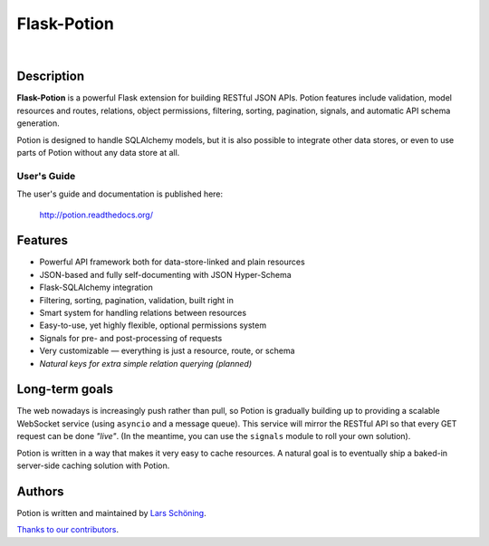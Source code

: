 ============
Flask-Potion
============


.. image:: https://img.shields.io/travis/biosustain/potion/master.svg?style=flat-square
    :target: https://travis-ci.org/biosustain/potion.svg?branch=master

.. image:: https://img.shields.io/coveralls/biosustain/potion/master.svg?style=flat-square
    :target: https://coveralls.io/repos/biosustain/potion/badge.svg?branch=master

.. image:: https://img.shields.io/pypi/v/Flask-Potion.svg?style=flat-square
    :target: https://pypi.python.org/pypi/Flask-Potion

.. image:: https://img.shields.io/pypi/l/Flask-Potion.svg?style=flat-square
    :target: https://pypi.python.org/pypi/Flask-Potion

|

.. image:: https://raw.githubusercontent.com/biosustain/potion/master/docs/_static/Potion.png
   :alt: Flask-Potion
   :align: center
   :height: 150


Description
===========

**Flask-Potion** is a powerful Flask extension for building RESTful JSON APIs.
Potion features include validation, model resources and routes, relations, object permissions, filtering, sorting,
pagination, signals, and automatic API schema generation.

Potion is designed to handle SQLAlchemy models, but it is also possible to integrate other data stores,
or even to use parts of Potion without any data store at all.


User's Guide
^^^^^^^^^^^^

The user's guide and documentation is published here:

   `http://potion.readthedocs.org/ <http://potion.readthedocs.org/en/latest/>`_


Features
========

- Powerful API framework both for data-store-linked and plain resources
- JSON-based and fully self-documenting with JSON Hyper-Schema
- Flask-SQLAlchemy integration
- Filtering, sorting, pagination, validation, built right in
- Smart system for handling relations between resources
- Easy-to-use, yet highly flexible, optional permissions system
- Signals for pre- and post-processing of requests
- Very customizable — everything is just a resource, route, or schema
- *Natural keys for extra simple relation querying (planned)*


Long-term goals
===============

The web nowadays is increasingly push rather than pull, so Potion is gradually building up to providing a scalable WebSocket 
service (using ``asyncio`` and a message queue). This service will mirror the RESTful API so that every GET request can be done *"live"*. (In the meantime, you can use the ``signals`` module to roll your own solution).

Potion is written in a way that makes it very easy to cache resources. A natural goal is to eventually ship a baked-in server-side caching solution with Potion.


Authors
=======

Potion is written and maintained by `Lars Schöning <https://github.com/lyschoening>`_.

`Thanks to our contributors <https://github.com/biosustain/potion/graphs/contributors>`_.
